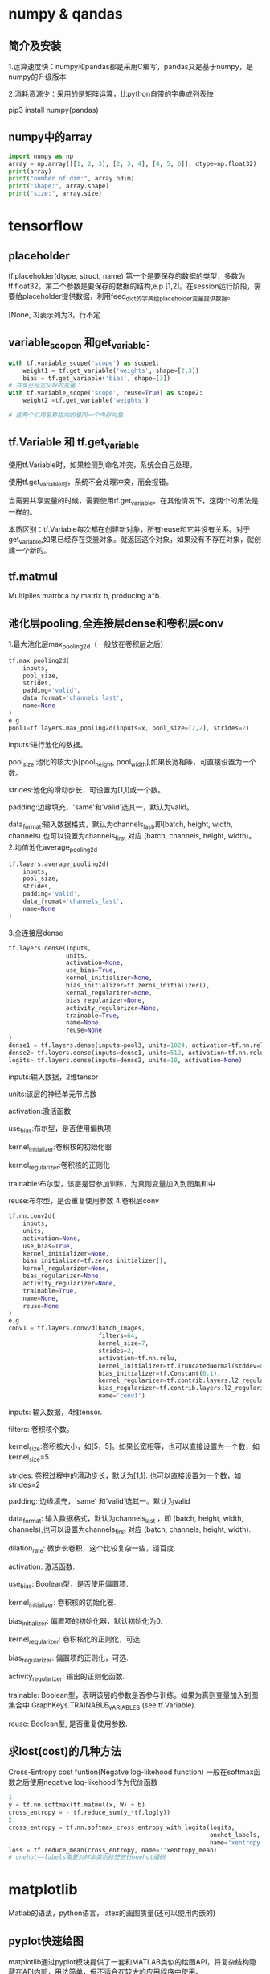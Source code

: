 * numpy & qandas
** 简介及安装
1.运算速度快：numpy和pandas都是采用C编写，pandas又是基于numpy，是numpy的升级版本

2.消耗资源少：采用的是矩阵运算，比python自带的字典或列表快

pip3 install numpy(pandas)

** numpy中的array
   #+BEGIN_SRC python
     import numpy as np
     array = np.array([[1, 2, 3], [2, 3, 4], [4, 5, 6]], dtype=np.float32)
     print(array)
     print("number of dim:", array.ndim)
     print("shape:", array.shape)
     print("size:", array.size)
   #+END_SRC
 
* tensorflow 
** placeholder
tf.placeholder(dtype, struct, name)
第一个是要保存的数据的类型，多数为tf.float32，第二个参数是要保存的数据的结构,e.p [1,2]。在session运行阶段，需要给placeholder提供数据，利用feed_dict的字典给placeholder变量提供数据。

[None, 3]表示列为3，行不定
** variable_scopen 和get_variable:

   #+BEGIN_SRC python
     with tf.variable_scope('scope') as scope1:
         weight1 = tf.get_variable('weights', shape=[2,3])
         bias = tf.get_variable('bias', shape=[3])
     # 共享已经定义好的变量：
     with tf.variable_scope('scope', reuse=True) as scope2:
         weight2 =tf.get_variable('weights')

     # 这两个引用名称指向的是同一个内存对象
   #+END_SRC
** tf.Variable 和 tf.get_variable
使用tf.Variable时，如果检测到命名冲突，系统会自己处理。

使用tf.get_variable时，系统不会处理冲突，而会报错。

当需要共享变量的时候，需要使用tf.get_variable。在其他情况下，这两个的用法是一样的。

本质区别：tf.Variable每次都在创建新对象，所有reuse和它并没有关系。对于get_variable,如果已经存在变量对象。就返回这个对象，如果没有不存在对象，就创建一个新的。
** tf.matmul
Multiplies matrix a by matrix b, producing a*b.
** 池化层pooling,全连接层dense和卷积层conv
1.最大池化层max_pooling2d（一般放在卷积层之后）

#+BEGIN_SRC python
  tf.max_pooling2d(
      inputs,
      pool_size,
      strides,
      padding='valid',
      data_format='channels_last',
      name=None
  )
  e.g
  pool1=tf.layers.max_pooling2d(inputs=x, pool_size=[2,2], strides=2)
#+END_SRC
inputs:进行池化的数据。

pool_size:池化的核大小[pool_height, pool_width],如果长宽相等，可直接设置为一个数。

strides:池化的滑动步长，可设置为[1,1]或一个数。

padding:边缘填充，'same'和'valid'选其一，默认为valid。

data_format:输入数据格式，默认为channels_last,即(batch, height, width, channels)
也可以设置为channels_first 对应 (batch, channels, height, width)。
2.均值池化average_pooling2d

#+BEGIN_SRC python
  tf.layers.average_pooling2d(
      inputs,
      pool_size,
      strides,
      padding='valid',
      data_fromat='channels_last',
      name=None
  )
#+END_SRC
3.全连接层dense

#+BEGIN_SRC python
  tf.layers.dense(inputs,
                  units,
                  activation=None,
                  use_bias=True,
                  kernel_initializer=None,
                  bias_initializer=tf.zeros_initializer(),
                  kernal_regularizer=None,
                  bias_regularizer=None,
                  activity_regularizer=None,
                  trainable=True,
                  name=None,
                  reuse=None
  )
  dense1 = tf.layers.dense(inputs=pool3, units=1024, activation=tf.nn.relu)
  dense2= tf.layers.dense(inputs=dense1, units=512, activation=tf.nn.relu)
  logits= tf.layers.dense(inputs=dense2, units=10, activation=None)
#+END_SRC
inputs:输入数据，2维tensor

units:该层的神经单元节点数

activation:激活函数

use_bias:布尔型，是否使用偏执项

kernel_initializer:卷积核的初始化器

kernel_regularizer:卷积核的正则化

trainable:布尔型，该层是否参加训练，为真则变量加入到图集和中

reuse:布尔型，是否重复使用参数
4.卷积层conv

#+BEGIN_SRC python
  tf.nn.conv2d(
      inputs,
      units,
      activation=None,
      use_bias=True,
      kernel_initializer=None,
      bias_initializer=tf.zeros_initializer(),
      kernal_regularizer=None,
      bias_regularizer=None,
      activity_regularizer=None,
      trainable=True,
      name=None,
      reuse=None
  )
  e.g
  conv1 = tf.layers.conv2d(batch_images, 
                           filters=64,
                           kernel_size=7,
                           strides=2,
                           activation=tf.nn.relu,
                           kernel_initializer=tf.TruncatedNormal(stddev=0.01)
                           bias_initializer=tf.Constant(0.1),
                           kernel_regularizer=tf.contrib.layers.l2_regularizer(0.003),
                           bias_regularizer=tf.contrib.layers.l2_regularizer(0.003),
                           name='conv1')
#+END_SRC
inputs: 输入数据，4维tensor.

filters: 卷积核个数。

kernel_size:卷积核大小，如[5，5]。如果长宽相等，也可以直接设置为一个数，如kernel_size=5

strides: 卷积过程中的滑动步长，默认为[1,1]. 也可以直接设置为一个数，如strides=2

padding: 边缘填充，'same' 和'valid‘选其一。默认为valid

data_format: 输入数据格式，默认为channels_last ，即 (batch, height, width, channels),也可以设置为channels_first 对应 (batch, channels, height, width).

dilation_rate: 微步长卷积，这个比较复杂一些，请百度.

activation: 激活函数.

use_bias: Boolean型，是否使用偏置项.

kernel_initializer: 卷积核的初始化器.

bias_initializer: 偏置项的初始化器，默认初始化为0.

kernel_regularizer: 卷积核化的正则化，可选.

bias_regularizer: 偏置项的正则化，可选.

activity_regularizer: 输出的正则化函数.

trainable: Boolean型，表明该层的参数是否参与训练。如果为真则变量加入到图集合中 GraphKeys.TRAINABLE_VARIABLES (see tf.Variable).

reuse: Boolean型, 是否重复使用参数.
** 求lost(cost)的几种方法
Cross-Entropy cost funtion(Negatve log-likehood function)
一般在softmax函数之后使用negative log-likehood作为代价函数

#+BEGIN_SRC python
  1.
  y = tf.nn.softmax(tf.matmul(x, W) + b)
  cross_entropy = - tf.reduce_sum(y_*tf.log(y))
  2.
  cross_entropy = tf.nn.softmax_cross_entropy_with_logits(logits,
                                                          onehot_labels,
                                                          name='xentropy')
  loss = tf.reduce_mean(cross_entropy, name=''xentropy_mean)
  # onehot——labels需要对样本类别标签进行onehot编码

#+END_SRC
* matplotlib
Matlab的语法，python语言，latex的画图质量(还可以使用内嵌的)
** pyplot快速绘图
matplotlib通过pyplot模块提供了一套和MATLAB类似的绘图API，将复杂结构隐藏在API内部，用法简单，但不适合在较大的应用程序中使用。
*** plt.gcf() 
get current figure
*** plt.gca()
get current axes

*** 绘制多子图
常用类的包含关系Figure->Axes->(Line2D, Text, etc.)。一个Figure对象可以包含多个子图(Axes),在matplotlib中使用Axes对象表示一个绘图区域，可理解为子图。

#+BEGIN_SRC python
  subpolt(numRows, numCols, plotNum)
#+END_SRC
subpolt将整个绘图区域等分为numRows行*numCols列个子区域，按照从左到右，从上到下的顺序对每个子区域进行编号。

#+BEGIN_SRC python
  import numpy as np
  import matplotlib.pyplot as plt
   
  plt.figure(1) # 创建图表1
  plt.figure(2) # 创建图表2
  ax1 = plt.subplot(211) # 在图表2中创建子图1
  ax2 = plt.subplot(212) # 在图表2中创建子图2
   
  x = np.linspace(0, 3, 100)
  for i in xrange(5):
      plt.figure(1)  #❶ # 选择图表1
      plt.plot(x, np.exp(i*x/3))
      plt.sca(ax1)   #❷ # 选择图表2的子图1
      plt.plot(x, np.sin(i*x))
      plt.sca(ax2)  # 选择图表2的子图2
      plt.plot(x, np.cos(i*x))
   
  plt.show()

#+END_SRC


** pylab快速绘图
包含了许多numpy和pyplot模块常用的函数，适合在IPython交互式环境中使用。

#+BEGIN_SRC python
  import pylab as pl
#+END_SRC
*** Line and scatter plots
**** line plots 折线图 

     #+BEGIN_SRC python
       import numpy as np
       import pylab as pl
        
       x = [1, 2, 3, 4, 5]# Make an array of x values
       y = [1, 4, 9, 16, 25]# Make an array of y values for each x value
        
       pl.plot(x, y)# use pylab to plot x and y
       pl.show()# show the plot on the screen
     #+END_SRC
**** Scatter  plots 散点图

     #+BEGIN_SRC python
       pl.plot(x, y, 'o')
     #+END_SRC
*** 美化
**** 线条颜色

     #+BEGIN_SRC python
       pl.plot(x, y, 'or')
     #+END_SRC
b(blue);g(green);r(red);c(cyan);m(magenta洋红色);y(yellow);k(black);w(white)
**** 虚线

     #+BEGIN_SRC python
       pl.plot(x,y,'--')
     #+END_SRC
**** marker样式
s(square);p(pentagon);*(star);h(hexagon1六边形);H(hexagon2);

+(plus);x(x marker);D(diamond);d(thin diamond)
**** 图和坐标轴标题以及轴坐标限度plot and axis titles and limits

     #+BEGIN_SRC python
       x = [1, 2, 3, 4, 5]# Make an array of x values
       y = [1, 4, 9, 16, 25]# Make an array of y values for each x value
       pl.plot(x, y)# use pylab to plot x and y
        
       pl.title(’Plot of y vs. x’)# give plot a title
       pl.xlabel(’x axis’)# make axis labels
       pl.ylabel(’y axis’)
        
       pl.xlim(0.0, 7.0)# set axis limits
       pl.ylim(0.0, 30.)
        
       pl.show()# show the plot on the screen
     #+END_SRC
**** 在一个坐标系上绘制多个图

     #+BEGIN_SRC python
       x1 = [1, 2, 3, 4, 5]# Make x, y arrays for each graph
       y1 = [1, 4, 9, 16, 25]
       x2 = [1, 2, 4, 6, 8]
       y2 = [2, 4, 8, 12, 16]
        
       pl.plot(x1, y1, ’r’)# use pylab to plot x and y
       pl.plot(x2, y2, ’g’)
        
       pl.title(’Plot of y vs. x’)# give plot a title
       pl.xlabel(’x axis’)# make axis labels
       pl.ylabel(’y axis’)
        
        
       pl.xlim(0.0, 9.0)# set axis limits
       pl.ylim(0.0, 30.)
     #+END_SRC
**** 图例 Figure legends

     #+BEGIN_SRC python
       pl.legend((plot1, plot2), (’label1, label2’), 'best’, numpoints=1)
     #+END_SRC
第三个参数表示图例放置的位置：best; upper right; upper left; center; lower left; lower right.

如果当前figure里plot的时候已经指定了label，就可以直接调用plt.legend()

#+BEGIN_SRC python
  plt.plot(x,z,label="cos(x^2)")
  plt.legend()
#+END_SRC
常规：

#+BEGIN_SRC python
  pl.legend([plot1, plot2], (’red line’, ’green circles’), ’best’, numpoints=1)# make legend
#+END_SRC
*** Histograms 直方图

    #+BEGIN_SRC python
      import numpy as np
      import pylab as pl
       
      # make an array of random numbers with a gaussian distribution with
      # mean = 5.0
      # rms = 3.0
      # number of points = 1000
      data = np.random.normal(5.0, 3.0, 1000)
       
      # make a histogram of the data array
      pl.hist(data)
      # 若不想要黑色轮廓：
      # pl.hist(data, histtype='stepfilled')
      # make plot labels
      pl.xlabel(’data’)
      pl.show()
    #+END_SRC



*** 对LaTex数学公式的支持
在字符串前后添加$符号，matplotlib就回使用内嵌的latex引擎绘制数学公式
*** 对数坐标轴

    #+BEGIN_SRC python
      ax.semilogx(x,y) #x轴为对数坐标轴
      ax.semilogy(x,y) #y轴为对数坐标轴
      ax.loglog(x,y) #双对数坐标轴
    #+END_SRC
